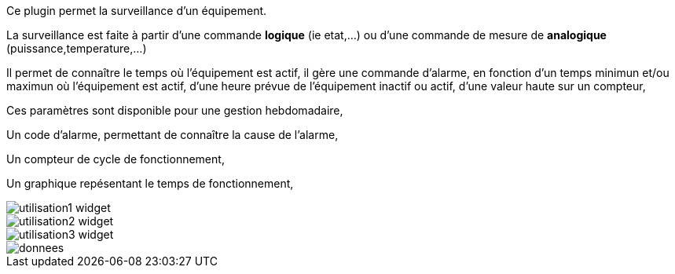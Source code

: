 Ce plugin permet la surveillance d'un équipement. 

La surveillance est faite à partir d'une commande *logique* (ie etat,...) ou d'une commande de mesure de *analogique* (puissance,temperature,...)

Il permet de connaître le temps où l'équipement est actif, il gère une commande d'alarme, en fonction d'un temps minimun et/ou maximun où l'équipement est actif, d'une heure prévue de l'équipement inactif ou actif, d'une valeur haute sur un compteur,

Ces paramètres sont disponible pour une gestion hebdomadaire,

Un code d'alarme, permettant de connaître la cause de l'alarme,

Un compteur de cycle de fonctionnement,

Un graphique repésentant le temps de fonctionnement, 

image::../images/utilisation1-widget.png[]

image::../images/utilisation2-widget.png[]

image::../images/utilisation3-widget.png[]

image::../images/donnees.png[]
